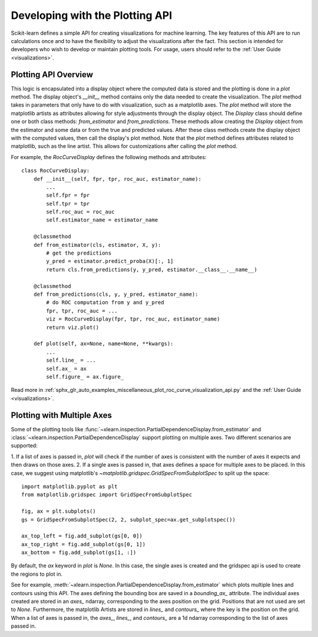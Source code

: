 .. _plotting_api:

================================
Developing with the Plotting API
================================

Scikit-learn defines a simple API for creating visualizations for machine
learning. The key features of this API are to run calculations once and to have
the flexibility to adjust the visualizations after the fact. This section is
intended for developers who wish to develop or maintain plotting tools. For
usage, users should refer to the :ref:`User Guide <visualizations>`.

Plotting API Overview
---------------------

This logic is encapsulated into a display object where the computed data is
stored and the plotting is done in a `plot` method. The display object's
`__init__` method contains only the data needed to create the visualization.
The `plot` method takes in parameters that only have to do with visualization,
such as a matplotlib axes. The `plot` method will store the matplotlib artists
as attributes allowing for style adjustments through the display object. The
`Display` class should define one or both class methods: `from_estimator` and
`from_predictions`. These methods allow creating the `Display` object from
the estimator and some data or from the true and predicted values. After these
class methods create the display object with the computed values, then call the
display's plot method. Note that the `plot` method defines attributes related
to matplotlib, such as the line artist. This allows for customizations after
calling the `plot` method.

For example, the `RocCurveDisplay` defines the following methods and
attributes::

   class RocCurveDisplay:
       def __init__(self, fpr, tpr, roc_auc, estimator_name):
           ...
           self.fpr = fpr
           self.tpr = tpr
           self.roc_auc = roc_auc
           self.estimator_name = estimator_name

       @classmethod
       def from_estimator(cls, estimator, X, y):
           # get the predictions
           y_pred = estimator.predict_proba(X)[:, 1]
           return cls.from_predictions(y, y_pred, estimator.__class__.__name__)

       @classmethod
       def from_predictions(cls, y, y_pred, estimator_name):
           # do ROC computation from y and y_pred
           fpr, tpr, roc_auc = ...
           viz = RocCurveDisplay(fpr, tpr, roc_auc, estimator_name)
           return viz.plot()

       def plot(self, ax=None, name=None, **kwargs):
           ...
           self.line_ = ...
           self.ax_ = ax
           self.figure_ = ax.figure_

Read more in :ref:`sphx_glr_auto_examples_miscellaneous_plot_roc_curve_visualization_api.py`
and the :ref:`User Guide <visualizations>`.

Plotting with Multiple Axes
---------------------------

Some of the plotting tools like
:func:`~xlearn.inspection.PartialDependenceDisplay.from_estimator` and
:class:`~xlearn.inspection.PartialDependenceDisplay` support plotting on
multiple axes. Two different scenarios are supported:

1. If a list of axes is passed in, `plot` will check if the number of axes is
consistent with the number of axes it expects and then draws on those axes. 2.
If a single axes is passed in, that axes defines a space for multiple axes to
be placed. In this case, we suggest using matplotlib's
`~matplotlib.gridspec.GridSpecFromSubplotSpec` to split up the space::

   import matplotlib.pyplot as plt
   from matplotlib.gridspec import GridSpecFromSubplotSpec

   fig, ax = plt.subplots()
   gs = GridSpecFromSubplotSpec(2, 2, subplot_spec=ax.get_subplotspec())

   ax_top_left = fig.add_subplot(gs[0, 0])
   ax_top_right = fig.add_subplot(gs[0, 1])
   ax_bottom = fig.add_subplot(gs[1, :])

By default, the `ax` keyword in `plot` is `None`. In this case, the single
axes is created and the gridspec api is used to create the regions to plot in.

See for example, :meth:`~xlearn.inspection.PartialDependenceDisplay.from_estimator`
which plots multiple lines and contours using this API. The axes defining the
bounding box are saved in a `bounding_ax_` attribute. The individual axes
created are stored in an `axes_` ndarray, corresponding to the axes position on
the grid. Positions that are not used are set to `None`. Furthermore, the
matplotlib Artists are stored in `lines_` and `contours_` where the key is the
position on the grid. When a list of axes is passed in, the `axes_`, `lines_`,
and `contours_` are a 1d ndarray corresponding to the list of axes passed in.
